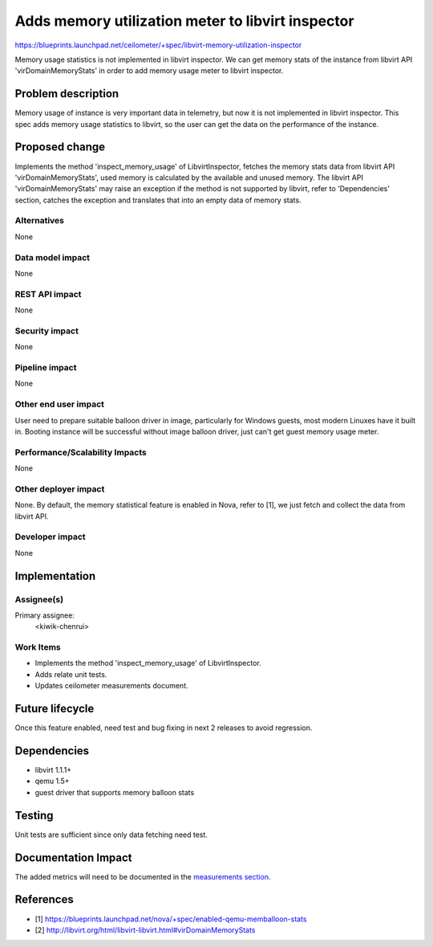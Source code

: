 ..
 This work is licensed under a Creative Commons Attribution 3.0 Unported
 License.

 http://creativecommons.org/licenses/by/3.0/legalcode

==================================================
Adds memory utilization meter to libvirt inspector
==================================================

https://blueprints.launchpad.net/ceilometer/+spec/libvirt-memory-utilization-inspector

Memory usage statistics is not implemented in libvirt inspector. We can get
memory stats of the instance from libvirt API 'virDomainMemoryStats' in order
to add memory usage meter to libvirt inspector.

Problem description
===================

Memory usage of instance is very important data in telemetry, but now it is not
implemented in libvirt inspector. This spec adds memory usage statistics to
libvirt, so the user can get the data on the performance of the instance.

Proposed change
===============

Implements the method 'inspect_memory_usage' of LibvirtInspector, fetches the
memory stats data from libvirt API 'virDomainMemoryStats', used memory is
calculated by the available and unused memory. The libvirt API
'virDomainMemoryStats' may raise an exception if the method is not supported by
libvirt, refer to 'Dependencies' section, catches the exception and translates
that into an empty data of memory stats.

Alternatives
------------

None

Data model impact
-----------------

None

REST API impact
---------------

None

Security impact
---------------

None

Pipeline impact
---------------

None

Other end user impact
---------------------

User need to prepare suitable balloon driver in image, particularly for Windows
guests, most modern Linuxes have it built in. Booting instance will be
successful without image balloon driver, just can't get guest memory usage
meter.

Performance/Scalability Impacts
-------------------------------

None

Other deployer impact
---------------------

None. By default, the memory statistical feature is enabled in Nova, refer to
[1], we just fetch and collect the data from libvirt API.

Developer impact
----------------

None


Implementation
==============

Assignee(s)
-----------

Primary assignee:
  <kiwik-chenrui>

Work Items
----------

* Implements the method 'inspect_memory_usage' of LibvirtInspector.
* Adds relate unit tests.
* Updates ceilometer measurements document.


Future lifecycle
================

Once this feature enabled, need test and bug fixing in next 2 releases to avoid
regression.


Dependencies
============

* libvirt 1.1.1+
* qemu 1.5+
* guest driver that supports memory balloon stats


Testing
=======

Unit tests are sufficient since only data fetching need test.


Documentation Impact
====================

The added metrics will need to be documented in the `measurements section`_.

.. _measurements section: http://docs.openstack.org/developer/ceilometer/measurements.html


References
==========

* [1] https://blueprints.launchpad.net/nova/+spec/enabled-qemu-memballoon-stats
* [2] http://libvirt.org/html/libvirt-libvirt.html#virDomainMemoryStats

